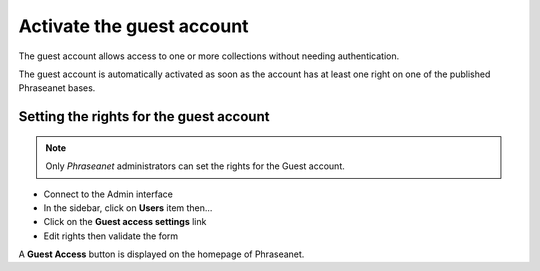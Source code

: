 Activate the guest account
==========================

The guest account allows access to one or more collections without needing
authentication.

The guest account is automatically activated as soon as the account has at least
one right on one of the published Phraseanet bases.

Setting the rights for the guest account
----------------------------------------

.. note::

    Only *Phraseanet* administrators can set the rights for the Guest account.

* Connect to the Admin interface
* In the sidebar, click on **Users** item then...
* Click on the **Guest access settings** link
* Edit rights then validate the form

A **Guest Access** button is displayed on the homepage of Phraseanet.
